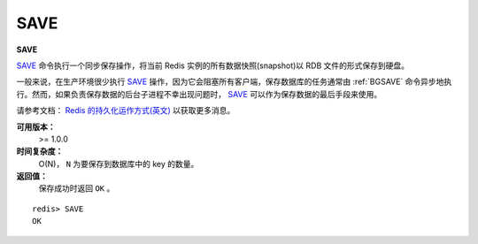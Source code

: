 .. _save:

SAVE
=====

**SAVE**

`SAVE`_ 命令执行一个同步保存操作，将当前 Redis 实例的所有数据快照(snapshot)以 RDB 文件的形式保存到硬盘。

一般来说，在生产环境很少执行 `SAVE`_ 操作，因为它会阻塞所有客户端，保存数据库的任务通常由 :ref:`BGSAVE` 命令异步地执行。然而，如果负责保存数据的后台子进程不幸出现问题时， `SAVE`_ 可以作为保存数据的最后手段来使用。

请参考文档： `Redis 的持久化运作方式(英文) <http://redis.io/topics/persistence>`_ 以获取更多消息。

**可用版本：**
    >= 1.0.0

**时间复杂度：**
    O(N)， ``N`` 为要保存到数据库中的 key 的数量。

**返回值：**
    保存成功时返回 ``OK`` 。

::

    redis> SAVE
    OK
